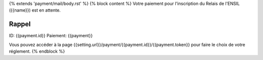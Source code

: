 {% extends 'payment/mail/body.rst' %}
{% block content %}
Votre paiement pour l'inscription du Relais de l'ENSIL ({{name}}) est en attente.

Rappel
======
ID: {{payment.id}}
Paiement: {{payment}}

Vous pouvez accéder à la page {{setting.url}}/payment/{{payment.id}}/{{payment.token}}
pour faire le choix de votre réglement.
{% endblock %}